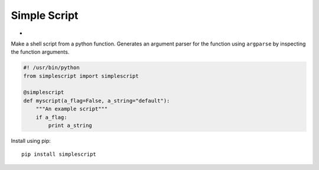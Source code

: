 Simple Script
=============

* .. image:: https://img.shields.io/pypi/v/simplescript.svg?branch=master
    :target: https://pypi.python.org/pypi/simplescript/
    :alt: Latest Version

Make a shell script from a python function. Generates an argument parser for
the function using ``argparse`` by inspecting the function arguments.

.. code:: python

    #! /usr/bin/python
    from simplescript import simplescript

    @simplescript
    def myscript(a_flag=False, a_string="default"):
        """An example script"""
        if a_flag:
            print a_string

Install using pip::

   pip install simplescript
